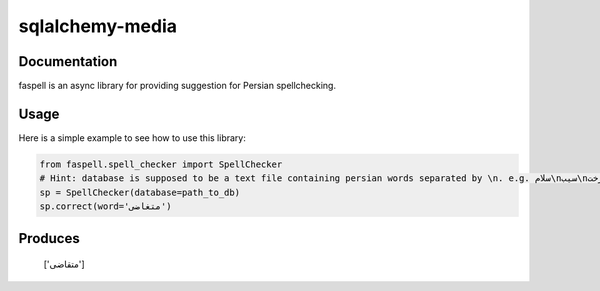 sqlalchemy-media
================

Documentation
-------------
faspell is an async library for providing suggestion for Persian spellchecking.

Usage
-----------

Here is a simple example to see how to use this library:

.. code-block:: python

  from faspell.spell_checker import SpellChecker
  # Hint: database is supposed to be a text file containing persian words separated by \n. e.g. سلام\nسیب\nدرخت
  sp = SpellChecker(database=path_to_db)
  sp.correct(word='متغاضی')

Produces
-----------
    ['متقاضی']



